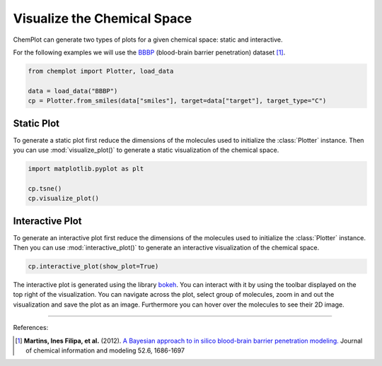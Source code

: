 Visualize the Chemical Space
============================

ChemPlot can generate two types of plots for a given chemical space: static and
interactive.

For the following examples we will use the `BBBP <https://github.com/mcsorkun/ChemPlot/blob/main/tests/test_data/C_2039_BBBP_2.csv>`__ (blood-brain barrier penetration) 
dataset [1]_.

.. code:: python3

    from chemplot import Plotter, load_data
    
    data = load_data("BBBP")
    cp = Plotter.from_smiles(data["smiles"], target=data["target"], target_type="C")


Static Plot
-----------

To generate a static plot first reduce the dimensions of the molecules used to
initialize the :class:`Plotter` instance. Then you can use :mod:`visualize_plot()`
to generate a static visualization of the chemical space. 

.. code:: python3
    
    import matplotlib.pyplot as plt
    
    cp.tsne()
    cp.visualize_plot()

.. image:: images/gs_tsne.png
   :width: 600
   
   
Interactive Plot
----------------

To generate an interactive plot first reduce the dimensions of the molecules used to
initialize the :class:`Plotter` instance. Then you can use :mod:`interactive_plot()`
to generate an interactive visualization of the chemical space. 

.. code:: python3
    
    cp.interactive_plot(show_plot=True)

.. raw:: html
    :file: BBBP.html
    
.. raw:: html   

    <h3> 
    
.. raw:: html

    </h3>
    
    
The interactive plot is generated using the library `bokeh <https://bokeh.org/>`__. 
You can interact with it by using the toolbar displayed on the top right of the 
visualization. You can navigate across the plot, select group of molecules, 
zoom in and out the visualization and save the plot as an image. Furthermore you
can hover over the molecules to see their 2D image.

--------------

.. raw:: html

   <h3>

References:

.. raw:: html

   </h3>

.. [1] **Martins, Ines Filipa, et al.** (2012). `A Bayesian approach to in silico blood-brain barrier penetration modeling. <https://pubmed.ncbi.nlm.nih.gov/22612593/>`__ Journal of chemical information and modeling 52.6, 1686-1697
